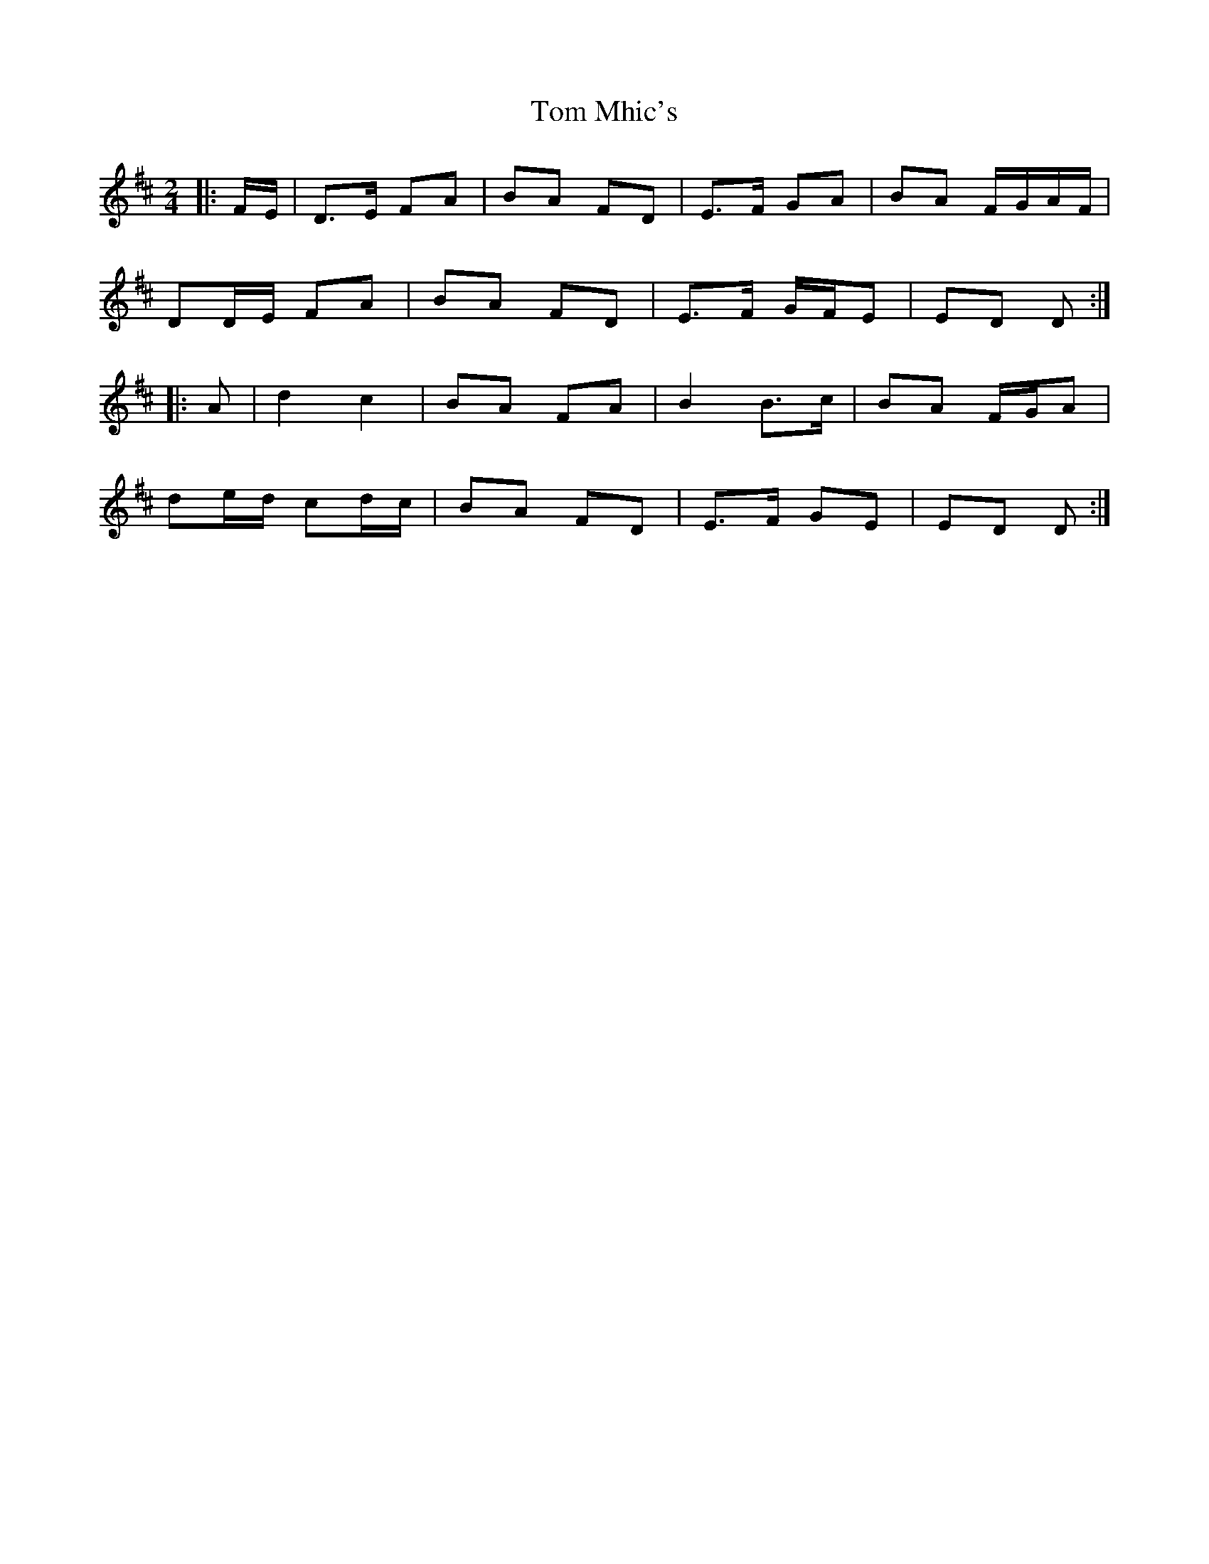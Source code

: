 X: 6
T: Tom Mhic's
Z: ceolachan
S: https://thesession.org/tunes/7686#setting21931
R: polka
M: 2/4
L: 1/8
K: Dmaj
|: F/E/ |D>E FA | BA FD | E>F GA | BA F/G/A/F/ |
DD/E/ FA | BA FD | E>F G/F/E | ED D :|
|: A |d2 c2 | BA FA | B2 B>c | BA F/G/A |
de/d/ cd/c/ | BA FD | E>F GE | ED D :|
